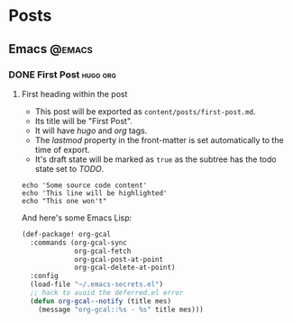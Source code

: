 #+STARTUP: content
#+AUTHOR: Tuomo Syvänperä

#+HUGO_BASE_DIR: ../
#+HUGO_AUTO_SET_LASTMOD: t

* Posts
  :PROPERTIES:
  :EXPORT_HUGO_SECTION: posts
  :END:
** Emacs                                                               :@emacs:
*** DONE First Post                                                 :hugo:org:
CLOSED: [2019-05-01 Wed 09:02]
:PROPERTIES:
:EXPORT_FILE_NAME: first-post
:END:
**** First heading within the post
- This post will be exported as
  =content/posts/first-post.md=.
- Its title will be "First Post".
- It will have /hugo/ and /org/ tags.
- The /lastmod/ property in the front-matter is set automatically to
  the time of export.
- It's draft state will be marked as =true= as the subtree has the
  todo state set to /TODO/.

#+BEGIN_SRC bash -l 7 :hl_lines 8
echo 'Some source code content'
echo 'This line will be highlighted'
echo "This one won't"
#+END_SRC

And here's some Emacs Lisp:
#+BEGIN_SRC emacs-lisp
(def-package! org-gcal
  :commands (org-gcal-sync
             org-gcal-fetch
             org-gcal-post-at-point
             org-gcal-delete-at-point)
  :config
  (load-file "~/.emacs-secrets.el")
  ;; hack to avoid the deferred.el error
  (defun org-gcal--notify (title mes)
    (message "org-gcal::%s - %s" title mes)))
#+END_SRC
